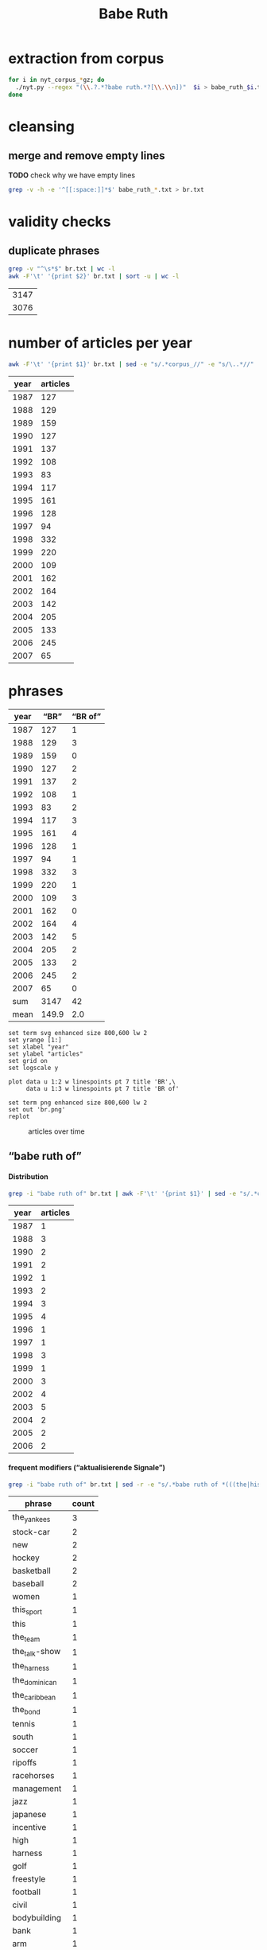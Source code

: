 #+TITLE: Babe Ruth
#+AUTHOR: 
#+EMAIL: 
#+KEYWORDS:
#+DESCRIPTION:
#+TAGS:
#+LANGUAGE: en
#+OPTIONS: toc:nil ':t H:5
#+STARTUP: hidestars overview
#+LaTeX_CLASS: scrartcl
#+LaTeX_CLASS_OPTIONS: [a4paper,11pt]
#+PANDOC_OPTIONS:

* extraction from corpus
#+BEGIN_SRC sh
for i in nyt_corpus_*gz; do
  ./nyt.py --regex "(\\.?.*?babe ruth.*?[\\.\\n])"  $i > babe_ruth_$i.txt
done
#+END_SRC

* cleansing
** merge and remove empty lines
*TODO* check why we have empty lines
#+BEGIN_SRC sh :results silent
  grep -v -h -e '^[[:space:]]*$' babe_ruth_*.txt > br.txt
#+END_SRC

* validity checks
** duplicate phrases
#+BEGIN_SRC sh
  grep -v "^\s*$" br.txt | wc -l
  awk -F'\t' '{print $2}' br.txt | sort -u | wc -l
#+END_SRC

| 3147 |
| 3076 |

* number of articles per year

#+BEGIN_SRC sh
  awk -F'\t' '{print $1}' br.txt | sed -e "s/.*corpus_//" -e "s/\..*//" | sort  | uniq -c
#+END_SRC

| year | articles |
|------+----------|
| 1987 |      127 |
| 1988 |      129 |
| 1989 |      159 |
| 1990 |      127 |
| 1991 |      137 |
| 1992 |      108 |
| 1993 |       83 |
| 1994 |      117 |
| 1995 |      161 |
| 1996 |      128 |
| 1997 |       94 |
| 1998 |      332 |
| 1999 |      220 |
| 2000 |      109 |
| 2001 |      162 |
| 2002 |      164 |
| 2003 |      142 |
| 2004 |      205 |
| 2005 |      133 |
| 2006 |      245 |
| 2007 |       65 |

* phrases

#+tblname: br-data
| year |  "BR" | "BR of" |
|------+-------+---------|
| 1987 |   127 |       1 |
| 1988 |   129 |       3 |
| 1989 |   159 |       0 |
| 1990 |   127 |       2 |
| 1991 |   137 |       2 |
| 1992 |   108 |       1 |
| 1993 |    83 |       2 |
| 1994 |   117 |       3 |
| 1995 |   161 |       4 |
| 1996 |   128 |       1 |
| 1997 |    94 |       1 |
| 1998 |   332 |       3 |
| 1999 |   220 |       1 |
| 2000 |   109 |       3 |
| 2001 |   162 |       0 |
| 2002 |   164 |       4 |
| 2003 |   142 |       5 |
| 2004 |   205 |       2 |
| 2005 |   133 |       2 |
| 2006 |   245 |       2 |
| 2007 |    65 |       0 |
|------+-------+---------|
|  sum |  3147 |      42 |
| mean | 149.9 |     2.0 |
#+TBLFM: @23$2=vsum(@I..@II)::@23$3=vsum(@I..@II)::@24$2=vmean(@I..@II);%2.1f::@24$3=vmean(@I..@II);%2.1f::

#+begin_src gnuplot :var data=br-data :file br.svg :results silent
  set term svg enhanced size 800,600 lw 2
  set yrange [1:]
  set xlabel "year"
  set ylabel "articles"
  set grid on
  set logscale y

  plot data u 1:2 w linespoints pt 7 title 'BR',\
       data u 1:3 w linespoints pt 7 title 'BR of'
  
  set term png enhanced size 800,600 lw 2
  set out 'br.png'
  replot
#+end_src

#+CAPTION: articles over time
#+NAME:   fig:br
[[file:br.png]]

** "babe ruth of"
**** Distribution
#+BEGIN_SRC sh
  grep -i "babe ruth of" br.txt | awk -F'\t' '{print $1}' | sed -e "s/.*corpus_//" -e "s/\..*//" | sort | uniq -c
#+END_SRC

| year | articles |
|------+----------|
| 1987 |        1 |
| 1988 |        3 |
| 1990 |        2 |
| 1991 |        2 |
| 1992 |        1 |
| 1993 |        2 |
| 1994 |        3 |
| 1995 |        4 |
| 1996 |        1 |
| 1997 |        1 |
| 1998 |        3 |
| 1999 |        1 |
| 2000 |        3 |
| 2002 |        4 |
| 2003 |        5 |
| 2004 |        2 |
| 2005 |        2 |
| 2006 |        2 |

**** frequent modifiers ("aktualisierende Signale")

#+BEGIN_SRC sh 
  grep -i "babe ruth of" br.txt | sed -r -e "s/.*babe ruth of *(((the|his|this|her) *)?[^ \.,'\"\)]*).*/\1/i" -e "s/ /_/" | tr 'A-Z' 'a-z' | sort | uniq -c  | sort -nr
#+END_SRC

| phrase        | count |
|---------------+-------|
| the_yankees   |     3 |
| stock-car     |     2 |
| new           |     2 |
| hockey        |     2 |
| basketball    |     2 |
| baseball      |     2 |
| women         |     1 |
| this_sport    |     1 |
| this          |     1 |
| the_team      |     1 |
| the_talk-show |     1 |
| the_harness   |     1 |
| the_dominican |     1 |
| the_caribbean |     1 |
| the_bond      |     1 |
| tennis        |     1 |
| south         |     1 |
| soccer        |     1 |
| ripoffs       |     1 |
| racehorses    |     1 |
| management    |     1 |
| jazz          |     1 |
| japanese      |     1 |
| incentive     |     1 |
| high          |     1 |
| harness       |     1 |
| golf          |     1 |
| freestyle     |     1 |
| football      |     1 |
| civil         |     1 |
| bodybuilding  |     1 |
| bank          |     1 |
| arm           |     1 |
| a             |     1 |
| 35-millimeter |     1 |


**** Examples

#+BEGIN_SRC sh :results raw list
  grep -i "babe ruth of" br.txt | sed -e "s/nyt_corpus_//" -e "s/\.har\//\//" -e "s/.xml//" -e "s/[[:space:]]*$//" | sed "s/babe ruth of/*&*/i"
#+END_SRC

- 1987/05/23/0043074	        What would Eddie Shore, known as the *Babe Ruth of* hockey, have said about this? Shore, who played from 1926 through 1940, incurred fractures to his hip, collarbone and back, had a jaw that was broken five times, a nose broken 14 times, an ear that was virtually chewed off, and was a guy who witnessed all of his teeth being knocked out, and who needed 978 stitches in order to get through his 14-year career.
- 1988/03/07/0125336	        LEAD:  QUESTION: An obituary last month of Bob O'Farrell, the former St. Louis Cardinal catcher, reported that he ended the 1926 World Series by throwing out *Babe Ruth of* the Yankees attempting to steal second base. What were the circumstances of such a bizarre Series-ending play? How many stolen bases did
- 1988/03/07/0125336	        QUESTION: An obituary last month of Bob O'Farrell, the former St. Louis Cardinal catcher, reported that he ended the 1926 World Series by throwing out *Babe Ruth of* the Yankees attempting to steal second base. What were the circumstances of such a bizarre Series-ending play? How many stolen bases did Ruth have in his career?
- 1988/11/04/0194523	        And some of the players might even show a smooth cheek. That would also lessen the nostalgia of the sport, and its record-keeping. After all, who could ever again even challenge the 978 stitches (his count) earned by Eddie Shore, the *Babe Ruth of* hockey, during his 14-year N.H.L. career?
- 1990/09/30/0387484	        Only 10 major leaguers have hit 50 or more home runs, although several did it more than once and *Babe Ruth of* the Yankees did it four times. The last player to do it was George Foster, who hit 52 with Cincinnati in 1977. The last American Leaguer to hit 50 was Roger Maris of the Yankees, who set the major league record (61) in 1961. The Detroit record (58) was set by Hank Greenberg in 1938; Fielder's 49 is second in Tiger history.
- 1990/10/28/0396229	        "Managing the Non-Profit Organization" is sensible, suggestive and stirring -- a rare blend. At 80 years of age, Peter Drucker remains the *Babe Ruth of* management writers, still hitting home runs.
- 1991/08/11/0466280	        Mr. Eisenstaedt was a staff photographer when Life published its first issue on Nov. 23, 1936. His candid style took readers into private moments of his subjects' lives. Soon, Americans could immediately recognize an Eisenstaedt picture, and several generations of photographers, amateurs and professionals alike, tried to emulate their hero, the *Babe Ruth of* 35-millimeter photography.
- 1991/12/02/0491092	        "He's awesome," said Clint Bolick, vice president of the Institute for Justice, a conservative public-interest law firm, and a constant antagonist of Mr. Neas. "I wish he weren't so, and my career is dedicated to making him less effective. But, I've got to admire him. He's the *Babe Ruth of* civil rights lobbyists."
- 1992/06/01/0533054	        Half a century ago, Buck Leonard was the Homestead Grays' first baseman. In those years he and the Grays' catcher, the late Josh Gibson, were considered the Lou Gehrig and the *Babe Ruth of* the team that won nine consecutive pennants in what are still called the Negro Leagues.
- 1993/03/19/0596753	        Fiorello LaGuardia liked to say that when he made a mistake, it was "a beaut," and for Ms. Kiss this is doubly true. In New York legal lore, Mr. Solerwitz is the *Babe Ruth of* ripoffs, having been convicted of stealing more than $5 million in the 1980's. He is serving 5 to 15 years in prison for grand larceny.
- 1993/07/07/0620076	        In the wake of his conviction, Cepeda became an outcast on the island that hailed him as a hero. Upon reflection, Cepeda realized that he had not only injured himself but had brought shame to one of the island's royal baseball families. His father was alternately called the Bull and the *Babe Ruth of* the Caribbean. Cepeda was known as the Baby Bull.
- 1994/03/11/0673751	        "I'm delighted that John Daly is coming back into the fold," he said. "It reminds me of when the Yankees played in the 20's and 30's, and if Babe Ruth wasn't in the lineup, there was hardly anybody in the crowd. Now comes the *Babe Ruth of* golf, John Daly. They don't care what he shoots, as long as they're watching John Daly." More Bad News for Mickelson
- 1994/05/25/0689494	        In the 1920's and 30's he had pioneered the basic forms of jazz and hit high C's like no one else. His raspy voice is believed to have invented scat. He was the natural, the *Babe Ruth of* jazz, and before the word crossover had any meaning, he was one of very few black men who were listened to or watched by whites in an America so much whiter than it is now.
- 1994/09/05/0710383	        Lincoln's confidence in its vision going into the foreign misadventures was understandable. Lawrence O. Selhorst, chairman and chief executive of the American Spring Wire Corporation and one of several new board members recruited by Mr. Hastings, admiringly calls Lincoln's legendary compensation system "the *Babe Ruth of* incentive programs."
- 1995/01/05/0735173	        But not all talk-show hosts felt a burning need to be in Washington today. The office of Rush Limbaugh, the *Babe Ruth of* the talk-show circuit, said Mr. Limbaugh was on vacation.
- 1995/08/12/0781898	        Herve Filion, described by his lawyer as the *Babe Ruth of* harness racing, turned himself in to the authorities here today amid charges that he and two other harness drivers threw races at Yonkers Raceway earlier this summer.
- 1995/08/12/0781898	        "This is a 55-year-old man who is world-renowned," his lawyer, Thomas Mason, said during a 15-minute hearing before Judge Joseph Nocca. "He is, in effect, the *Babe Ruth of* the harness track."
- 1995/08/26/0784760	        Dean is called the *Babe Ruth of* arm wrestling because he was the undisputed champ from 1978 to 1986, retired, got divorced, went into a depression, ballooned to 700 pounds, then dieted by "cutting out the fat in my food," he said, came back to arm wrestling last year and won the championship again in October. Then, he lost two weeks later in his only meeting with Tskhadadze in a tournament in Sweden.
- 1996/07/06/0862685	        Precious is her name, but at the plate she is the power lady, the *Babe Ruth of* a no-nonsense league. She stares the pitcher hard in the eye as her bat revolves in tiny circles like a snake about to strike. The pitcher finally serves up a tasty offering. Boom! A grand slam -- Precious's third of the season.
- 1997/08/30/0953822	        For one thing, today's professionals play about four times as many matches per year than did Bill Tilden, widely regarded as the *Babe Ruth of* tennis. Schedules in other sports have lengthened over the years, but nothing like four times. It's safe to say that on the whole, today's players are better conditioned than in Tilden's day.
- 1998/02/17/0996027	        Mr. Peizer developed his high profile in his 20's, when he became a salesman at the Beverly Hills office of Drexel Burnham Lambert, where he sat next to the man he describes as the *Babe Ruth of* the bond business. Though he worked with and admired Mr. Milken, he said, he felt compelled to testify against his old boss when he discovered that improper things had been going on, ''and I wouldn't perjure myself, I wouldn't obstruct justice and I wouldn't destroy documents.''
- 1998/08/30/1042862	        That's when Mr. Halper, who grew up to run his family's wholesale paper products company in Elizabeth and own ''less than 5 percent'' of the New York Yankees, started collecting baseball memorabilia seriously again. The ultimate baseball fanatic owns the *Babe Ruth of* baseball collections, the biggest private baseball memorabilia collection in the world. It takes up an entire floor of his sprawling suburban contemporary here (plus two warehouses), makes everyone who sees it 8 years old again and nearly runs his life.
- 1998/09/27/1049648	        Rocky as he was at first, Gehrig, whose fielding skills were still notoriously deficient when he joined the Yankees organization in 1923, proved such a quick study and had such acute eyesight that by the time Commerce won the New York City public school championship in 1920 he was already being called the *Babe Ruth of* high school baseball in New York.
- 1999/01/17/1077956	        Even Jordan isn't always Jordan. The last time he retired, to play baseball, the Chicago Bulls' owner, Jerry Reinsdorf, called him the *Babe Ruth of* basketball.
- 2000/03/14/1183800	        It does not matter to people who loved him that Marino's last game was a 62-7 playoff loss at Jacksonville. ''He is the *Babe Ruth of* football,'' Mr. Molinary said, standing outside the Dolphins' training camp in Davie today as, inside, Marino announced his retirement.
- 2000/05/26/1202490	        Whether or not McGwire surpasses Aaron and his 755 home runs, he has been the most phenomenal development of the past five seasons. He is the *Babe Ruth of* baseball's new era.
- 2000/11/05/1244897	        I felt an uncontrollable giddiness. ''Grete Waitz! Oh, my God, it's a pleasure, no, no, it's an . . . honor to meet you. . . . in the middle of the marathon.'' Our eyes locked. ''You're the *Babe Ruth of* this sport, of this marathon! I am privileged to meet you!''
- 2002/02/17/1368511	        Mr. Sutton, then 52, was America's most celebrated criminal, a fixture on the F.B.I.'s Most Wanted List ever since he had escaped from a Pennsylvania prison five years earlier. He was a gentleman bandit who robbed scores of banks without firing a shot, sometimes while disguised as a policeman or a telegram messenger. He was a brainy ne'er-do-well who escaped from prison three times, read Schopenhauer for fun and loved to stroll through the roses at the Brooklyn Botanic Garden. Known variously as the *Babe Ruth of* Bank Robbers, Willie the Actor and Slick Willie, the Brooklyn native claimed to have stolen $2 million during his 25-year career in robbery.
- 2002/03/10/1374352	        ''I think Jason Giambi will be the next *Babe Ruth of* New York,'' Rodriguez said. ''He's the best left-handed hitter I've ever played against, period.''
- 2002/07/28/1411767	        In an exhibition softball game at Madison Square Garden, she hit a home run that went 260 feet. Babe Ruth, who was at the arena, posed with her and squeezed her biceps; she was called ''the *Babe Ruth of* women's softball.''
- 2002/08/25/1418681	        In spring training, Alex Rodriguez said Giambi would be ''the *Babe Ruth of* New York'' and called him ''the best left-handed hitter I've ever played against, period.'' Giambi hit his 32nd home run, which leads the Yankees, but Torre said the homers sometimes obscured the fact that he was more than a slugger. Giambi is a good, smart hitter who will take walks.
- 2003/01/19/1457551	        If Wilt Chamberlain was the *Babe Ruth of* basketball, the outsize figure who forever changed his game's frame of reference, then West was the sport's DiMaggio, its understated classicist. For 14 years, with fractured fingers and torn hamstrings and a nose broken seven times, he made a nightly statement of efficiency, effort, courage and craft. In 1969, when the N.B.A. needed a model for its trademark silhouette, it didn't choose the tallest player, or the fastest, or the flashiest. It chose West.
- 2003/01/23/1458686	        It was Feb. 19, 2002 and Eric Bergoust, the *Babe Ruth of* freestyle aerials, stood at the crest of a snowy hill making the last preparations for his final jump at the Salt Lake City Olympic Games. As the defending Olympic gold medal winner, a three-time world champion and the recent star of a national campaign of television commercials, Bergoust was, in virtually every way that mattered to him, on top of the world.
- 2003/08/22/1513834	        Arnold Schwarzenegger smiled down on us all. There were posters of him on every wall in the gym: in his tiny trunks, flexing his huge biceps, his oiled hair flat to his head, his gap-toothed grin reminding us all that we would never be like him. The man was our hero: the *Babe Ruth of* bodybuilding. I knew about him before he became Arnold Schwarzenegger, when he was billed in the back of cheap muscle magazines as Arnold Strong. But none of us ever really knew him until he starred in the documentary ''Pumping Iron.''
- 2003/10/14/1527211	        BILLY GONSALVES -- The *Babe Ruth of* soccer, he played on eight Open Cup winners (with six different clubs) in the 1930's and early 40's, including six straight from 1930-35 (he played for the runners-up in 1936, '37 and '39). Born in Fall River, Mass., Gonsalves, 6 feet 2 inches and 210 pounds, won the Cup with Fall River teams in 1930 and 1931 and New Bedford in 1932. He was then sold to the St. Louis club Stix, Baer & Fuller (sponsored by a department store), winning there in 1933 and '34. He won again in 1935 with St. Louis Central. Gonsalves played on the United States World Cup teams in 1930 (the inaugural tournament in Uruguay, where the United States lost in the semifinals) and 1934, and he ended his career with Brooklyn Hispano, winning Open Cup titles in 1943 and '44.
- 2003/10/31/1531415	        The Metropolitan will also feature the stars that played Seabiscuit and War Admiral in the film ''Seabiscuit.'' While these Hollywood horses parade, visitors can see film of the real Seabiscuit, including his victory over War Admiral on Nov. 1, 1938, and his final race. ''He was the *Babe Ruth of* racehorses,'' Mr. Balch said.
- 2004/03/28/1569940	        The treatment gaijin receive was also a factor as Rhodes chased Sadaharu Oh's single-season home run record in 2001. Rhodes had 53 with 10 games left, but six of them were against the Daiei Hawks. Oh, who is considered the *Babe Ruth of* Japanese baseball because of his 868 career homers, was managing the Hawks at the time.
- 2004/10/10/1617915	        ''I look at Richard Hatch, and he's the *Babe Ruth of* this,'' said Scott Zakarin, the chief executive of Creative Light Entertainment, which started a Web site in August called the Fishbowl, devoted to stars of unscripted television series. The Fishbowl has articles written by cast members, online chats with fans and an online radio program that ventures into the growing field of reality-show punditry. During the summer run of ''Big Brother 5,'' evicted housemates used the Fishbowl's radio show as a platform to continue the vendettas they had begun on television -- by the time the finale and reunion took place a month later, many of them weren't speaking. For this kind of showmanship, Mr. Zakarin pays cast members an undisclosed amount.
- 2005/05/22/1674615	        Turner, a handsome, whiskey-scented, baritone-voiced Virginian who blazed a dirt trail to stardom during Nascar's early years, was the antithesis of the modern-day racing idol. If he wasn't racing drunk, sometimes decked in a silk suit, then he was racing with a splitting hangover. He was fond of passing a mint julep-filled jug back and forth to other drivers, through the racecar window, while he was racing. The first thing he did, when dragging himself out of his car in the victory lane, was light up a Camel. He invited reporters to Led Zeppelin-worthy parties -- pre-race and post-race -- where a bevy of waitresses or a police car might end up in a motel pool, or, if the affair was held in Turner's self-designed ''party room,'' he might demonstrate how a fluorescent light could magically remove the few strips of clothing on the decorative images of beauty queens on the walls. ''You see a person, when they open the bottle, they throw the cap away? Well that's Curtis Turner's life, right there,'' a contemporary of Turner's told Robert Edelstein, a motor-sports writer for TV Guide. His impeccable biography of Turner (who died in a plane crash in 1970), ''Full Throttle,'' kicks up blissful dirt on Nascar's juiced-up early days. Turner's track record was dazzling -- he ''won more than 350 races, driving on any surface he could find,'' Edelstein writes, eventually earning the title of ''the *Babe Ruth of* Stock-Car Racing'' -- but his off-track record, especially in light of Nascar's efforts to remake their drivers as gassed-up Mouseketeers, was downright dizzying. (Allow me to lament here the great missed opportunity of magazine journalism: Hunter S. Thompson on Curtis Turner.) ''I've never seen in my life Curtis do anything halfway,'' Edelstein quotes one ex-racer. ''He partied like a wild man and he drove like a wild man.''
- 2005/07/14/1687227	        In physique, personality and production, Ortiz could be the *Babe Ruth of* the Dominican Republic. He is a big guy with a big swing and big numbers. He is, of course, Big Papi.
- 2006/03/14/1746784	        Lee was a pitcher when he played in high school and, Heo suggested, could be considered the *Babe Ruth of* South Korea. The 29-year-old Lee, who is also called the Lion King, has won five most valuable player awards in the South Korea Baseball Organization. He has played in Japan the last two years and has thoughts of playing in the United States.
- 2006/05/14/1761444	        FULL THROTTLE: The Life and Fast Times of Nascar Legend Curtis Turner, by Robert Edelstein. (Overlook, $13.95.) Edelstein, a motor-sports writer for TV Guide, chronicles the bumpy career of Curtis Turner (1924-70), who ran moonshine in the Virginia hills as a teenager and blazed a dirt trail to stardom during Nascar's early years, earning the title of ''the *Babe Ruth of* stock-car racing.''

- babe_ruth_1987.tar.gz.txt:nyt_corpus_1987/05/23/0043074	        What would Eddie Shore, known as the *Babe Ruth of* hockey, have said about this? Shore, who played from 1926 through 1940, incurred fractures to his hip, collarbone and back, had a jaw that was broken five times, a nose broken 14 times, an ear that was virtually chewed off, and was a guy who witnessed all of his teeth being knocked out, and who needed 978 stitches in order to get through his 14-year career.
- babe_ruth_1988.tar.gz.txt:nyt_corpus_1988/03/07/0125336	        LEAD:  QUESTION: An obituary last month of Bob O'Farrell, the former St. Louis Cardinal catcher, reported that he ended the 1926 World Series by throwing out *Babe Ruth of* the Yankees attempting to steal second base. What were the circumstances of such a bizarre Series-ending play? How many stolen bases did
- babe_ruth_1988.tar.gz.txt:nyt_corpus_1988/03/07/0125336	        QUESTION: An obituary last month of Bob O'Farrell, the former St. Louis Cardinal catcher, reported that he ended the 1926 World Series by throwing out *Babe Ruth of* the Yankees attempting to steal second base. What were the circumstances of such a bizarre Series-ending play? How many stolen bases did Ruth have in his career?
- babe_ruth_1988.tar.gz.txt:nyt_corpus_1988/11/04/0194523	        And some of the players might even show a smooth cheek. That would also lessen the nostalgia of the sport, and its record-keeping. After all, who could ever again even challenge the 978 stitches (his count) earned by Eddie Shore, the *Babe Ruth of* hockey, during his 14-year N.H.L. career?
- babe_ruth_1990.tar.gz.txt:nyt_corpus_1990/09/30/0387484	        Only 10 major leaguers have hit 50 or more home runs, although several did it more than once and *Babe Ruth of* the Yankees did it four times. The last player to do it was George Foster, who hit 52 with Cincinnati in 1977. The last American Leaguer to hit 50 was Roger Maris of the Yankees, who set the major league record (61) in 1961. The Detroit record (58) was set by Hank Greenberg in 1938; Fielder's 49 is second in Tiger history.
- babe_ruth_1990.tar.gz.txt:nyt_corpus_1990/10/28/0396229	        "Managing the Non-Profit Organization" is sensible, suggestive and stirring -- a rare blend. At 80 years of age, Peter Drucker remains the *Babe Ruth of* management writers, still hitting home runs.
- babe_ruth_1991.tar.gz.txt:nyt_corpus_1991/08/11/0466280	        Mr. Eisenstaedt was a staff photographer when Life published its first issue on Nov. 23, 1936. His candid style took readers into private moments of his subjects' lives. Soon, Americans could immediately recognize an Eisenstaedt picture, and several generations of photographers, amateurs and professionals alike, tried to emulate their hero, the *Babe Ruth of* 35-millimeter photography.
- babe_ruth_1991.tar.gz.txt:nyt_corpus_1991/12/02/0491092	        "He's awesome," said Clint Bolick, vice president of the Institute for Justice, a conservative public-interest law firm, and a constant antagonist of Mr. Neas. "I wish he weren't so, and my career is dedicated to making him less effective. But, I've got to admire him. He's the *Babe Ruth of* civil rights lobbyists."
- babe_ruth_1992.tar.gz.txt:nyt_corpus_1992/06/01/0533054	        Half a century ago, Buck Leonard was the Homestead Grays' first baseman. In those years he and the Grays' catcher, the late Josh Gibson, were considered the Lou Gehrig and the *Babe Ruth of* the team that won nine consecutive pennants in what are still called the Negro Leagues.
- babe_ruth_1993.tar.gz.txt:nyt_corpus_1993/03/19/0596753	        Fiorello LaGuardia liked to say that when he made a mistake, it was "a beaut," and for Ms. Kiss this is doubly true. In New York legal lore, Mr. Solerwitz is the *Babe Ruth of* ripoffs, having been convicted of stealing more than $5 million in the 1980's. He is serving 5 to 15 years in prison for grand larceny.
- babe_ruth_1993.tar.gz.txt:nyt_corpus_1993/07/07/0620076	        In the wake of his conviction, Cepeda became an outcast on the island that hailed him as a hero. Upon reflection, Cepeda realized that he had not only injured himself but had brought shame to one of the island's royal baseball families. His father was alternately called the Bull and the *Babe Ruth of* the Caribbean. Cepeda was known as the Baby Bull.
- babe_ruth_1994.tar.gz.txt:nyt_corpus_1994/03/11/0673751	        "I'm delighted that John Daly is coming back into the fold," he said. "It reminds me of when the Yankees played in the 20's and 30's, and if Babe Ruth wasn't in the lineup, there was hardly anybody in the crowd. Now comes the *Babe Ruth of* golf, John Daly. They don't care what he shoots, as long as they're watching John Daly." More Bad News for Mickelson
- babe_ruth_1994.tar.gz.txt:nyt_corpus_1994/05/25/0689494	        In the 1920's and 30's he had pioneered the basic forms of jazz and hit high C's like no one else. His raspy voice is believed to have invented scat. He was the natural, the *Babe Ruth of* jazz, and before the word crossover had any meaning, he was one of very few black men who were listened to or watched by whites in an America so much whiter than it is now.
- babe_ruth_1994.tar.gz.txt:nyt_corpus_1994/09/05/0710383	        Lincoln's confidence in its vision going into the foreign misadventures was understandable. Lawrence O. Selhorst, chairman and chief executive of the American Spring Wire Corporation and one of several new board members recruited by Mr. Hastings, admiringly calls Lincoln's legendary compensation system "the *Babe Ruth of* incentive programs."
- babe_ruth_1995.tar.gz.txt:nyt_corpus_1995/01/05/0735173	        But not all talk-show hosts felt a burning need to be in Washington today. The office of Rush Limbaugh, the *Babe Ruth of* the talk-show circuit, said Mr. Limbaugh was on vacation.
- babe_ruth_1995.tar.gz.txt:nyt_corpus_1995/08/12/0781898	        Herve Filion, described by his lawyer as the *Babe Ruth of* harness racing, turned himself in to the authorities here today amid charges that he and two other harness drivers threw races at Yonkers Raceway earlier this summer.
- babe_ruth_1995.tar.gz.txt:nyt_corpus_1995/08/12/0781898	        "This is a 55-year-old man who is world-renowned," his lawyer, Thomas Mason, said during a 15-minute hearing before Judge Joseph Nocca. "He is, in effect, the *Babe Ruth of* the harness track."
- babe_ruth_1995.tar.gz.txt:nyt_corpus_1995/08/26/0784760	        Dean is called the *Babe Ruth of* arm wrestling because he was the undisputed champ from 1978 to 1986, retired, got divorced, went into a depression, ballooned to 700 pounds, then dieted by "cutting out the fat in my food," he said, came back to arm wrestling last year and won the championship again in October. Then, he lost two weeks later in his only meeting with Tskhadadze in a tournament in Sweden.
- babe_ruth_1996.tar.gz.txt:nyt_corpus_1996/07/06/0862685	        Precious is her name, but at the plate she is the power lady, the *Babe Ruth of* a no-nonsense league. She stares the pitcher hard in the eye as her bat revolves in tiny circles like a snake about to strike. The pitcher finally serves up a tasty offering. Boom! A grand slam -- Precious's third of the season.
- babe_ruth_1997.tar.gz.txt:nyt_corpus_1997/08/30/0953822	        For one thing, today's professionals play about four times as many matches per year than did Bill Tilden, widely regarded as the *Babe Ruth of* tennis. Schedules in other sports have lengthened over the years, but nothing like four times. It's safe to say that on the whole, today's players are better conditioned than in Tilden's day.
- babe_ruth_1998.tar.gz.txt:nyt_corpus_1998/02/17/0996027	        Mr. Peizer developed his high profile in his 20's, when he became a salesman at the Beverly Hills office of Drexel Burnham Lambert, where he sat next to the man he describes as the *Babe Ruth of* the bond business. Though he worked with and admired Mr. Milken, he said, he felt compelled to testify against his old boss when he discovered that improper things had been going on, ''and I wouldn't perjure myself, I wouldn't obstruct justice and I wouldn't destroy documents.''
- babe_ruth_1998.tar.gz.txt:nyt_corpus_1998/08/30/1042862	        That's when Mr. Halper, who grew up to run his family's wholesale paper products company in Elizabeth and own ''less than 5 percent'' of the New York Yankees, started collecting baseball memorabilia seriously again. The ultimate baseball fanatic owns the *Babe Ruth of* baseball collections, the biggest private baseball memorabilia collection in the world. It takes up an entire floor of his sprawling suburban contemporary here (plus two warehouses), makes everyone who sees it 8 years old again and nearly runs his life.
- babe_ruth_1998.tar.gz.txt:nyt_corpus_1998/09/27/1049648	        Rocky as he was at first, Gehrig, whose fielding skills were still notoriously deficient when he joined the Yankees organization in 1923, proved such a quick study and had such acute eyesight that by the time Commerce won the New York City public school championship in 1920 he was already being called the *Babe Ruth of* high school baseball in New York.
- babe_ruth_1999.tar.gz.txt:nyt_corpus_1999/01/17/1077956	        Even Jordan isn't always Jordan. The last time he retired, to play baseball, the Chicago Bulls' owner, Jerry Reinsdorf, called him the *Babe Ruth of* basketball.
- babe_ruth_2000.tar.gz.txt:nyt_corpus_2000/03/14/1183800	        It does not matter to people who loved him that Marino's last game was a 62-7 playoff loss at Jacksonville. ''He is the *Babe Ruth of* football,'' Mr. Molinary said, standing outside the Dolphins' training camp in Davie today as, inside, Marino announced his retirement.
- babe_ruth_2000.tar.gz.txt:nyt_corpus_2000/05/26/1202490	        Whether or not McGwire surpasses Aaron and his 755 home runs, he has been the most phenomenal development of the past five seasons. He is the *Babe Ruth of* baseball's new era.
- babe_ruth_2000.tar.gz.txt:nyt_corpus_2000/11/05/1244897	        I felt an uncontrollable giddiness. ''Grete Waitz! Oh, my God, it's a pleasure, no, no, it's an . . . honor to meet you. . . . in the middle of the marathon.'' Our eyes locked. ''You're the *Babe Ruth of* this sport, of this marathon! I am privileged to meet you!''
- babe_ruth_2002.tar.gz.txt:nyt_corpus_2002/02/17/1368511	        Mr. Sutton, then 52, was America's most celebrated criminal, a fixture on the F.B.I.'s Most Wanted List ever since he had escaped from a Pennsylvania prison five years earlier. He was a gentleman bandit who robbed scores of banks without firing a shot, sometimes while disguised as a policeman or a telegram messenger. He was a brainy ne'er-do-well who escaped from prison three times, read Schopenhauer for fun and loved to stroll through the roses at the Brooklyn Botanic Garden. Known variously as the *Babe Ruth of* Bank Robbers, Willie the Actor and Slick Willie, the Brooklyn native claimed to have stolen $2 million during his 25-year career in robbery.
- babe_ruth_2002.tar.gz.txt:nyt_corpus_2002/03/10/1374352	        ''I think Jason Giambi will be the next *Babe Ruth of* New York,'' Rodriguez said. ''He's the best left-handed hitter I've ever played against, period.''
- babe_ruth_2002.tar.gz.txt:nyt_corpus_2002/07/28/1411767	        In an exhibition softball game at Madison Square Garden, she hit a home run that went 260 feet. Babe Ruth, who was at the arena, posed with her and squeezed her biceps; she was called ''the *Babe Ruth of* women's softball.''
- babe_ruth_2002.tar.gz.txt:nyt_corpus_2002/08/25/1418681	        In spring training, Alex Rodriguez said Giambi would be ''the *Babe Ruth of* New York'' and called him ''the best left-handed hitter I've ever played against, period.'' Giambi hit his 32nd home run, which leads the Yankees, but Torre said the homers sometimes obscured the fact that he was more than a slugger. Giambi is a good, smart hitter who will take walks.
- babe_ruth_2003.tar.gz.txt:nyt_corpus_2003/01/19/1457551	        If Wilt Chamberlain was the *Babe Ruth of* basketball, the outsize figure who forever changed his game's frame of reference, then West was the sport's DiMaggio, its understated classicist. For 14 years, with fractured fingers and torn hamstrings and a nose broken seven times, he made a nightly statement of efficiency, effort, courage and craft. In 1969, when the N.B.A. needed a model for its trademark silhouette, it didn't choose the tallest player, or the fastest, or the flashiest. It chose West.
- babe_ruth_2003.tar.gz.txt:nyt_corpus_2003/01/23/1458686	        It was Feb. 19, 2002 and Eric Bergoust, the *Babe Ruth of* freestyle aerials, stood at the crest of a snowy hill making the last preparations for his final jump at the Salt Lake City Olympic Games. As the defending Olympic gold medal winner, a three-time world champion and the recent star of a national campaign of television commercials, Bergoust was, in virtually every way that mattered to him, on top of the world.
- babe_ruth_2003.tar.gz.txt:nyt_corpus_2003/08/22/1513834	        Arnold Schwarzenegger smiled down on us all. There were posters of him on every wall in the gym: in his tiny trunks, flexing his huge biceps, his oiled hair flat to his head, his gap-toothed grin reminding us all that we would never be like him. The man was our hero: the *Babe Ruth of* bodybuilding. I knew about him before he became Arnold Schwarzenegger, when he was billed in the back of cheap muscle magazines as Arnold Strong. But none of us ever really knew him until he starred in the documentary ''Pumping Iron.''
- babe_ruth_2003.tar.gz.txt:nyt_corpus_2003/10/14/1527211	        BILLY GONSALVES -- The *Babe Ruth of* soccer, he played on eight Open Cup winners (with six different clubs) in the 1930's and early 40's, including six straight from 1930-35 (he played for the runners-up in 1936, '37 and '39). Born in Fall River, Mass., Gonsalves, 6 feet 2 inches and 210 pounds, won the Cup with Fall River teams in 1930 and 1931 and New Bedford in 1932. He was then sold to the St. Louis club Stix, Baer & Fuller (sponsored by a department store), winning there in 1933 and '34. He won again in 1935 with St. Louis Central. Gonsalves played on the United States World Cup teams in 1930 (the inaugural tournament in Uruguay, where the United States lost in the semifinals) and 1934, and he ended his career with Brooklyn Hispano, winning Open Cup titles in 1943 and '44.
- babe_ruth_2003.tar.gz.txt:nyt_corpus_2003/10/31/1531415	        The Metropolitan will also feature the stars that played Seabiscuit and War Admiral in the film ''Seabiscuit.'' While these Hollywood horses parade, visitors can see film of the real Seabiscuit, including his victory over War Admiral on Nov. 1, 1938, and his final race. ''He was the *Babe Ruth of* racehorses,'' Mr. Balch said.
- babe_ruth_2004.tar.gz.txt:nyt_corpus_2004/03/28/1569940	        The treatment gaijin receive was also a factor as Rhodes chased Sadaharu Oh's single-season home run record in 2001. Rhodes had 53 with 10 games left, but six of them were against the Daiei Hawks. Oh, who is considered the *Babe Ruth of* Japanese baseball because of his 868 career homers, was managing the Hawks at the time.
- babe_ruth_2004.tar.gz.txt:nyt_corpus_2004/10/10/1617915	        ''I look at Richard Hatch, and he's the *Babe Ruth of* this,'' said Scott Zakarin, the chief executive of Creative Light Entertainment, which started a Web site in August called the Fishbowl, devoted to stars of unscripted television series. The Fishbowl has articles written by cast members, online chats with fans and an online radio program that ventures into the growing field of reality-show punditry. During the summer run of ''Big Brother 5,'' evicted housemates used the Fishbowl's radio show as a platform to continue the vendettas they had begun on television -- by the time the finale and reunion took place a month later, many of them weren't speaking. For this kind of showmanship, Mr. Zakarin pays cast members an undisclosed amount.
- babe_ruth_2005.tar.gz.txt:nyt_corpus_2005/05/22/1674615	        Turner, a handsome, whiskey-scented, baritone-voiced Virginian who blazed a dirt trail to stardom during Nascar's early years, was the antithesis of the modern-day racing idol. If he wasn't racing drunk, sometimes decked in a silk suit, then he was racing with a splitting hangover. He was fond of passing a mint julep-filled jug back and forth to other drivers, through the racecar window, while he was racing. The first thing he did, when dragging himself out of his car in the victory lane, was light up a Camel. He invited reporters to Led Zeppelin-worthy parties -- pre-race and post-race -- where a bevy of waitresses or a police car might end up in a motel pool, or, if the affair was held in Turner's self-designed ''party room,'' he might demonstrate how a fluorescent light could magically remove the few strips of clothing on the decorative images of beauty queens on the walls. ''You see a person, when they open the bottle, they throw the cap away? Well that's Curtis Turner's life, right there,'' a contemporary of Turner's told Robert Edelstein, a motor-sports writer for TV Guide. His impeccable biography of Turner (who died in a plane crash in 1970), ''Full Throttle,'' kicks up blissful dirt on Nascar's juiced-up early days. Turner's track record was dazzling -- he ''won more than 350 races, driving on any surface he could find,'' Edelstein writes, eventually earning the title of ''the *Babe Ruth of* Stock-Car Racing'' -- but his off-track record, especially in light of Nascar's efforts to remake their drivers as gassed-up Mouseketeers, was downright dizzying. (Allow me to lament here the great missed opportunity of magazine journalism: Hunter S. Thompson on Curtis Turner.) ''I've never seen in my life Curtis do anything halfway,'' Edelstein quotes one ex-racer. ''He partied like a wild man and he drove like a wild man.''
- babe_ruth_2005.tar.gz.txt:nyt_corpus_2005/07/14/1687227	        In physique, personality and production, Ortiz could be the *Babe Ruth of* the Dominican Republic. He is a big guy with a big swing and big numbers. He is, of course, Big Papi.
- babe_ruth_2006.tar.gz.txt:nyt_corpus_2006/03/14/1746784	        Lee was a pitcher when he played in high school and, Heo suggested, could be considered the *Babe Ruth of* South Korea. The 29-year-old Lee, who is also called the Lion King, has won five most valuable player awards in the South Korea Baseball Organization. He has played in Japan the last two years and has thoughts of playing in the United States.
- babe_ruth_2006.tar.gz.txt:nyt_corpus_2006/05/14/1761444	        FULL THROTTLE: The Life and Fast Times of Nascar Legend Curtis Turner, by Robert Edelstein. (Overlook, $13.95.) Edelstein, a motor-sports writer for TV Guide, chronicles the bumpy career of Curtis Turner (1924-70), who ran moonshine in the Virginia hills as a teenager and blazed a dirt trail to stardom during Nascar's early years, earning the title of ''the *Babe Ruth of* stock-car racing.''

* TODO vossantos
manually check all candidates ...
